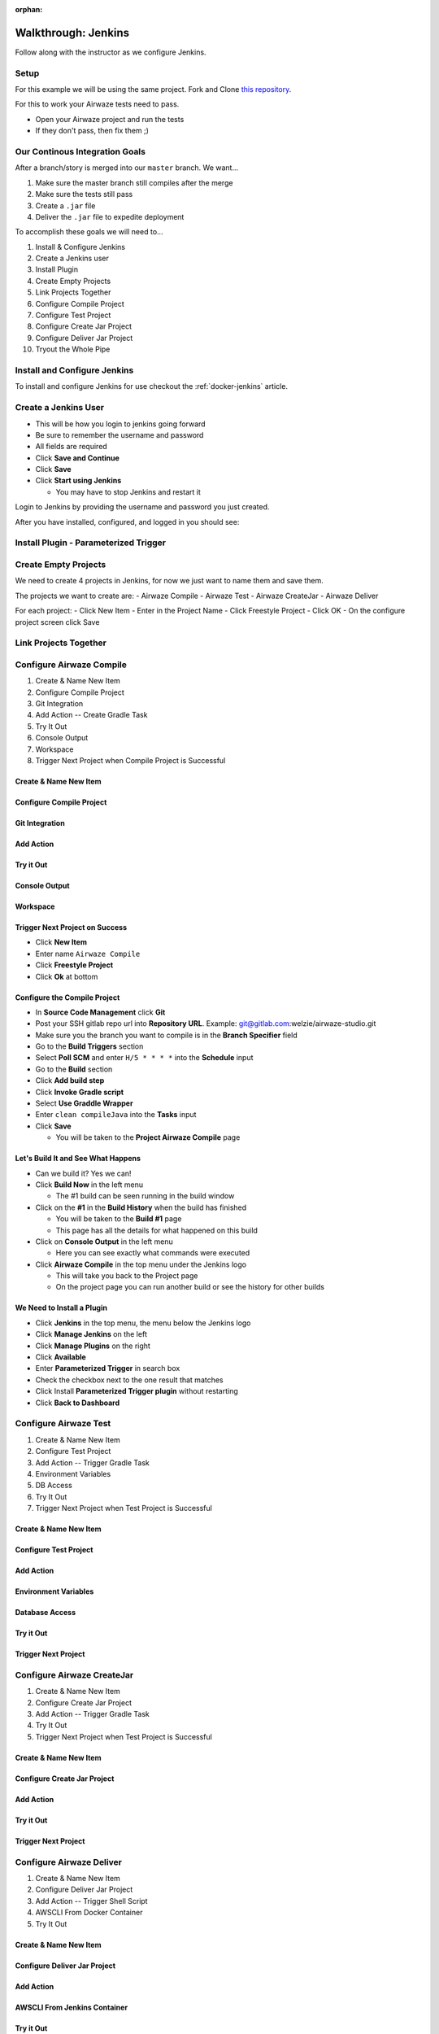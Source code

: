 :orphan:

.. _walkthrough-jenkins:

====================
Walkthrough: Jenkins
====================

Follow along with the instructor as we configure Jenkins.

Setup
=====

For this example we will be using the same project. Fork and Clone `this repository <https://gitlab.com/LaunchCodeTraining/airwaze-jenkins>`_.

For this to work your Airwaze tests need to pass.

* Open your Airwaze project and run the tests
* If they don't pass, then fix them ;)

Our Continous Integration Goals
===============================

After a branch/story is merged into our ``master`` branch. We want...

#. Make sure the master branch still compiles after the merge
#. Make sure the tests still pass
#. Create a ``.jar`` file
#. Deliver the ``.jar`` file to expedite deployment

To accomplish these goals we will need to...

#. Install & Configure Jenkins
#. Create a Jenkins user
#. Install Plugin
#. Create Empty Projects
#. Link Projects Together
#. Configure Compile Project
#. Configure Test Project
#. Configure Create Jar Project
#. Configure Deliver Jar Project
#. Tryout the Whole Pipe

Install and Configure Jenkins
=============================

To install and configure Jenkins for use checkout the :ref:`docker-jenkins` article.

Create a Jenkins User
=====================

* This will be how you login to jenkins going forward
* Be sure to remember the username and password
* All fields are required
* Click **Save and Continue**
* Click **Save**
* Click **Start using Jenkins**

  * You may have to stop Jenkins and restart it

Login to Jenkins by providing the username and password you just created.

After you have installed, configured, and logged in you should see:

  .. image:: /_static/images/jenkins/jenkins-welcome.png

Install Plugin - Parameterized Trigger
======================================

Create Empty Projects
=====================

We need to create 4 projects in Jenkins, for now we just want to name them and save them.

The projects we want to create are:
- Airwaze Compile
- Airwaze Test
- Airwaze CreateJar
- Airwaze Deliver

For each project:
- Click New Item
- Enter in the Project Name
- Click Freestyle Project
- Click OK
- On the configure project screen click Save

Link Projects Together
======================

Configure Airwaze Compile
=========================

#. Create & Name New Item
#. Configure Compile Project
#. Git Integration
#. Add Action -- Create Gradle Task
#. Try It Out
#. Console Output
#. Workspace
#. Trigger Next Project when Compile Project is Successful

Create & Name New Item
----------------------

Configure Compile Project
-------------------------

Git Integration
---------------

Add Action
----------

Try it Out
----------

Console Output
--------------

Workspace
---------

Trigger Next Project on Success
-------------------------------

* Click **New Item**
* Enter name ``Airwaze Compile``
* Click **Freestyle Project**
* Click **Ok** at bottom

Configure the Compile Project
-----------------------------

* In **Source Code Management** click **Git**
* Post your SSH gitlab repo url into **Repository URL**. Example: git@gitlab.com:welzie/airwaze-studio.git
* Make sure you the branch you want to compile is in the **Branch Specifier** field
* Go to the **Build Triggers** section
* Select **Poll SCM** and enter ``H/5 * * * *`` into the **Schedule** input
* Go to the **Build** section
* Click **Add build step**
* Click **Invoke Gradle script**
* Select **Use Graddle Wrapper**
* Enter ``clean compileJava`` into the **Tasks** input
* Click **Save**

  * You will be taken to the **Project Airwaze Compile** page

Let's Build It and See What Happens
-----------------------------------

* Can we build it? Yes we can!
* Click **Build Now** in the left menu

  * The #1 build can be seen running in the build window

* Click on the **#1** in the **Build History** when the build has finished

  * You will be taken to the **Build #1** page
  * This page has all the details for what happened on this build

* Click on **Console Output** in the left menu

  * Here you can see exactly what commands were executed

* Click **Airwaze Compile** in the top menu under the Jenkins logo

  * This will take you back to the Project page
  * On the project page you can run another build or see the history for other builds

We Need to Install a Plugin
---------------------------

* Click **Jenkins** in the top menu, the menu below the Jenkins logo
* Click **Manage Jenkins** on the left
* Click **Manage Plugins** on the right
* Click **Available**
* Enter **Parameterized Trigger** in search box
* Check the checkbox next to the one result that matches
* Click Install **Parameterized Trigger plugin** without restarting
* Click **Back to Dashboard**

Configure Airwaze Test
======================

#. Create & Name New Item
#. Configure Test Project
#. Add Action -- Trigger Gradle Task
#. Environment Variables
#. DB Access
#. Try It Out
#. Trigger Next Project when Test Project is Successful

Create & Name New Item
----------------------

Configure Test Project
----------------------

Add Action
----------

Environment Variables
---------------------

Database Access
---------------

Try it Out
----------

Trigger Next Project
--------------------

Configure Airwaze CreateJar
===========================

#. Create & Name New Item
#. Configure Create Jar Project
#. Add Action -- Trigger Gradle Task
#. Try It Out
#. Trigger Next Project when Test Project is Successful

Create & Name New Item
----------------------

Configure Create Jar Project
----------------------------

Add Action
----------

Try it Out
----------

Trigger Next Project
--------------------

Configure Airwaze Deliver
=========================

#. Create & Name New Item
#. Configure Deliver Jar Project
#. Add Action -- Trigger Shell Script
#. AWSCLI From Docker Container
#. Try It Out

Create & Name New Item
----------------------

Configure Deliver Jar Project
-----------------------------

Add Action
----------

AWSCLI From Jenkins Container
-----------------------------

Try it Out
----------

Tryout the Whole Pipe
=====================

Next Steps
==========

#. Deploy API
#. CI/CD for Client App
#. See the same Process using a different tool (GitLabCI, Travis, etc)

Create Test, CreateJar, and Deliver Projects
===============================================

* Create three more **Freestyle** projects
* ``Airwaze Test``
* ``Airwaze CreateJar``
* ``Airwaze Deliver``
* Don't do anything but give these a name and click **Save**

  * We will configure them next

Edit the Compile Project
========================

We need the **Compile Project** to kick off the **Test Project** when it's done. We also want the two projects to share the same work space, so that the repo doesn't have to be checked out again.

* Go back to the **Dashboard**
* Click the **Airwaze Compile** Project
* Click **Configure**
* Go to **Post Build Actions**
* Select **Trigger parameterized build on other projects** from the select box
* Enter ``Airwaze Test`` as the project to build
* Click **Add Parameters** and select **Build on the same node**
* Click **Add Parameters** again and select **Predefined parameters**
* Enter this ``AIRWAZE_WORKSPACE=${WORKSPACE}`` into input
* Click save

Configure Test Project
----------------------

* Navigate to project ``http://localhost:9090/job/Airwaze%20Test/``
* Click **Configure**
* In **General** select **This project is parameterized**
  String Parameter

  .. image:: /_static/images/jenkins/parameter-project-1.png

* Paste this ``AIRWAZE_WORKSPACE`` into **name** input

Enter parameter name

  .. image:: /_static/images/jenkins/parameter-project-2.png

* Click **Advanced** button and select **Custom Workspace**
* Enter ``${AIRWAZE_WORKSPACE}`` in the input

Custom Workspace Direstory

  .. image:: /_static/images/jenkins/parameter-project-3.png

* Go to the **Build** section
* Click **Add build step**
* Click **Invoke Gradle script**
* Select **Use Graddle Wrapper**
* Enter ``clean test`` into the **Tasks** input

Now we need to kick off the **CreateJar Project**

* Go to **Post Build Actions**
* Enter ``Airwaze CreateJar`` as the project to build
* Click **Add Parameters** and select **Build on the same node**
* Click **Add Parameters** again and select **Predefined parameters**
* Enter this ``AIRWAZE_WORKSPACE=${WORKSPACE}`` into input
* Click save

Run the Compile Project, which runs the Test Project
----------------------------------------------------

* Run the Compile Project

  * Go to the **Dashboard**
  * Click the **Compile Project**
  * Click **Build Now**
  
* After both the Compile Project and Test Project have finished
* You can view the tests by finding the test results in the project work space
* Naviage to project works space by clicking **Work Space** in the left menu of a project. Example: http://localhost:9090/job/Airwaze%20Test/ws/
* Once on the **Work Space** page click on the folder names and navigate to ``/build/reports/tests/test/index.html``
* Clicking on ``index.html`` should open up the junit test results. Example: http://localhost:9090/job/Airwaze%20Test/ws/build/reports/tests/test/index.html

Configure the Tests Results to be Published Automatically
---------------------------------------------------------

* We can configure the tests results to be pushlised on the project results after every run
* Go to the **Post build actions** for the **Test Project**
* Select **Publish JUnit test result report** and input this ``build/test-results/test/*.xml`` into input
* Run the project again and you will see a link named **Latest Test Results** on the project page
* You can also click on a specific build and see a link named **Test Results**
* NOTE: a graph will appear on the project page that shows a history of test results

Configure CreateJar Project
---------------------------

* Same configuration as the **Test Project**, with these exceptions
* In the **Build** section 
* Enter this gradle command ``bootRepackage`` into **Tasks** input
* Select **Use Graddle Wrapper**
* Go to **Post Build Actions**
* Select **Trigger parameterized build on other projects** from the select box
* Enter ``Airwaze Deliver`` as the project to build
* Click **Add Parameters** and select **Build on the same node**
* Click **Add Parameters** again and select **Predefined parameters**
* Enter this ``AIRWAZE_WORKSPACE=${WORKSPACE}`` into input
* Click save

Setup S3 Bucket (Needed so we can configure the next project)
-------------------------------------------------------------

* If you haven't already, you need to install ``awscli``. Instructions can be found in the `AWS3 Studio <https://education.launchcode.org/gis-devops/studios/AWS3/>`_
* Create a new S3 bucket that will be used for the ``.jar`` files your jenkins builds produce

::

  $ aws s3 mb s3://launchcode-gis-c3-blake-airwaze

* Go to the AWS website and enable **VERSIONING**

Make sure your s3 bucket shows up when you run this command in terminal::

  $ aws s3 ls


Configure Deliver Project
-------------------------

* Same configuration as **CreateJar Project**, with these two exceptions
* In the *Build* section select **Execute shell**
* Enter this into input ``aws s3 cp build/libs/app-0.0.1-SNAPSHOT.jar s3://YOUR-S3-BUCKET/``
* There are NO **Post Build Actions**

That's It!
==========

Now run the **Airwaze Compile** project now and watch it kick off the other projects automatically!

